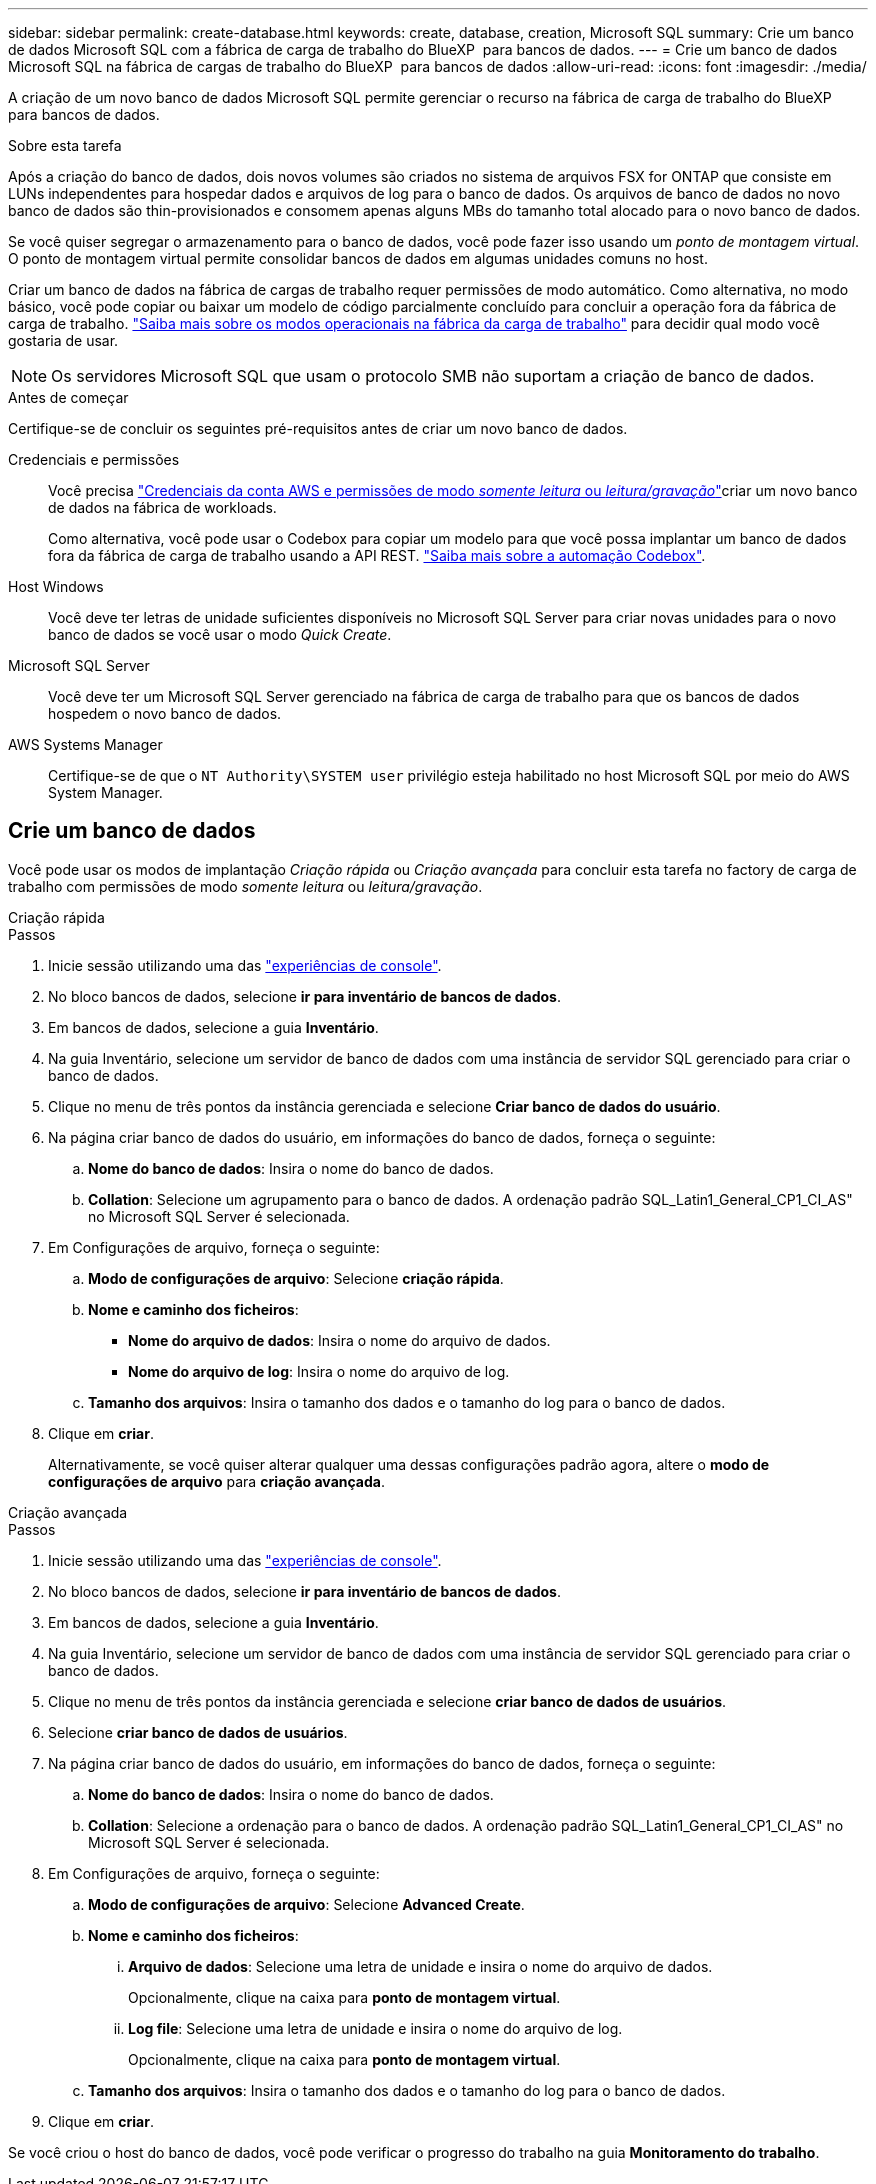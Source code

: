 ---
sidebar: sidebar 
permalink: create-database.html 
keywords: create, database, creation, Microsoft SQL 
summary: Crie um banco de dados Microsoft SQL com a fábrica de carga de trabalho do BlueXP  para bancos de dados. 
---
= Crie um banco de dados Microsoft SQL na fábrica de cargas de trabalho do BlueXP  para bancos de dados
:allow-uri-read: 
:icons: font
:imagesdir: ./media/


[role="lead"]
A criação de um novo banco de dados Microsoft SQL permite gerenciar o recurso na fábrica de carga de trabalho do BlueXP  para bancos de dados.

.Sobre esta tarefa
Após a criação do banco de dados, dois novos volumes são criados no sistema de arquivos FSX for ONTAP que consiste em LUNs independentes para hospedar dados e arquivos de log para o banco de dados. Os arquivos de banco de dados no novo banco de dados são thin-provisionados e consomem apenas alguns MBs do tamanho total alocado para o novo banco de dados.

Se você quiser segregar o armazenamento para o banco de dados, você pode fazer isso usando um _ponto de montagem virtual_. O ponto de montagem virtual permite consolidar bancos de dados em algumas unidades comuns no host.

Criar um banco de dados na fábrica de cargas de trabalho requer permissões de modo automático. Como alternativa, no modo básico, você pode copiar ou baixar um modelo de código parcialmente concluído para concluir a operação fora da fábrica de carga de trabalho. link:https://docs.netapp.com/us-en/workload-setup-admin/operational-modes.html["Saiba mais sobre os modos operacionais na fábrica da carga de trabalho"^] para decidir qual modo você gostaria de usar.


NOTE: Os servidores Microsoft SQL que usam o protocolo SMB não suportam a criação de banco de dados.

.Antes de começar
Certifique-se de concluir os seguintes pré-requisitos antes de criar um novo banco de dados.

Credenciais e permissões:: Você precisa link:https://docs.netapp.com/us-en/workload-setup-admin/add-credentials.html["Credenciais da conta AWS e permissões de modo _somente leitura_ ou _leitura/gravação_"^]criar um novo banco de dados na fábrica de workloads.
+
--
Como alternativa, você pode usar o Codebox para copiar um modelo para que você possa implantar um banco de dados fora da fábrica de carga de trabalho usando a API REST. link:https://docs.netapp.com/us-en/workload-setup-admin/codebox-automation.html["Saiba mais sobre a automação Codebox"^].

--
Host Windows:: Você deve ter letras de unidade suficientes disponíveis no Microsoft SQL Server para criar novas unidades para o novo banco de dados se você usar o modo _Quick Create_.
Microsoft SQL Server:: Você deve ter um Microsoft SQL Server gerenciado na fábrica de carga de trabalho para que os bancos de dados hospedem o novo banco de dados.
AWS Systems Manager:: Certifique-se de que o `NT Authority\SYSTEM user` privilégio esteja habilitado no host Microsoft SQL por meio do AWS System Manager.




== Crie um banco de dados

Você pode usar os modos de implantação _Criação rápida_ ou _Criação avançada_ para concluir esta tarefa no factory de carga de trabalho com permissões de modo _somente leitura_ ou _leitura/gravação_.

[role="tabbed-block"]
====
.Criação rápida
--
.Passos
. Inicie sessão utilizando uma das link:https://docs.netapp.com/us-en/workload-setup-admin/console-experiences.html["experiências de console"^].
. No bloco bancos de dados, selecione *ir para inventário de bancos de dados*.
. Em bancos de dados, selecione a guia *Inventário*.
. Na guia Inventário, selecione um servidor de banco de dados com uma instância de servidor SQL gerenciado para criar o banco de dados.
. Clique no menu de três pontos da instância gerenciada e selecione *Criar banco de dados do usuário*.
. Na página criar banco de dados do usuário, em informações do banco de dados, forneça o seguinte:
+
.. *Nome do banco de dados*: Insira o nome do banco de dados.
.. *Collation*: Selecione um agrupamento para o banco de dados. A ordenação padrão SQL_Latin1_General_CP1_CI_AS" no Microsoft SQL Server é selecionada.


. Em Configurações de arquivo, forneça o seguinte:
+
.. *Modo de configurações de arquivo*: Selecione *criação rápida*.
.. *Nome e caminho dos ficheiros*:
+
*** *Nome do arquivo de dados*: Insira o nome do arquivo de dados.
*** *Nome do arquivo de log*: Insira o nome do arquivo de log.


.. *Tamanho dos arquivos*: Insira o tamanho dos dados e o tamanho do log para o banco de dados.


. Clique em *criar*.
+
Alternativamente, se você quiser alterar qualquer uma dessas configurações padrão agora, altere o *modo de configurações de arquivo* para *criação avançada*.



--
.Criação avançada
--
.Passos
. Inicie sessão utilizando uma das link:https://docs.netapp.com/us-en/workload-setup-admin/console-experiences.html["experiências de console"^].
. No bloco bancos de dados, selecione *ir para inventário de bancos de dados*.
. Em bancos de dados, selecione a guia *Inventário*.
. Na guia Inventário, selecione um servidor de banco de dados com uma instância de servidor SQL gerenciado para criar o banco de dados.
. Clique no menu de três pontos da instância gerenciada e selecione *criar banco de dados de usuários*.
. Selecione *criar banco de dados de usuários*.
. Na página criar banco de dados do usuário, em informações do banco de dados, forneça o seguinte:
+
.. *Nome do banco de dados*: Insira o nome do banco de dados.
.. *Collation*: Selecione a ordenação para o banco de dados. A ordenação padrão SQL_Latin1_General_CP1_CI_AS" no Microsoft SQL Server é selecionada.


. Em Configurações de arquivo, forneça o seguinte:
+
.. *Modo de configurações de arquivo*: Selecione *Advanced Create*.
.. *Nome e caminho dos ficheiros*:
+
... *Arquivo de dados*: Selecione uma letra de unidade e insira o nome do arquivo de dados.
+
Opcionalmente, clique na caixa para *ponto de montagem virtual*.

... *Log file*: Selecione uma letra de unidade e insira o nome do arquivo de log.
+
Opcionalmente, clique na caixa para *ponto de montagem virtual*.



.. *Tamanho dos arquivos*: Insira o tamanho dos dados e o tamanho do log para o banco de dados.


. Clique em *criar*.


--
====
Se você criou o host do banco de dados, você pode verificar o progresso do trabalho na guia *Monitoramento do trabalho*.
